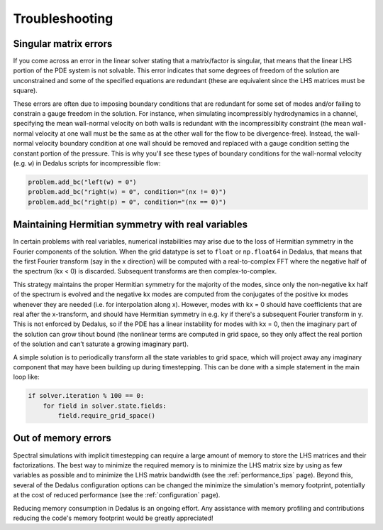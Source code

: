 Troubleshooting
***************

Singular matrix errors
======================

If you come across an error in the linear solver stating that a matrix/factor is singular, that means that the linear LHS portion of the PDE system is not solvable.
This error indicates that some degrees of freedom of the solution are unconstrained and some of the specified equations are redundant (these are equivalent since the LHS matrices must be square).

These errors are often due to imposing boundary conditions that are redundant for some set of modes and/or failing to constrain a gauge freedom in the solution.
For instance, when simulating incompressibly hydrodynamics in a channel, specifying the mean wall-normal velocity on both walls is redundant with the incompressiblity constraint (the mean wall-normal velocity at one wall must be the same as at the other wall for the flow to be divergence-free).
Instead, the wall-normal velocity boundary condition at one wall should be removed and replaced with a gauge condition setting the constant portion of the pressure.
This is why you'll see these types of boundary conditions for the wall-normal velocity (e.g. ``w``) in Dedalus scripts for incompressible flow:

.. code-block:: python

    problem.add_bc("left(w) = 0")
    problem.add_bc("right(w) = 0", condition="(nx != 0)")
    problem.add_bc("right(p) = 0", condition="(nx == 0)")

Maintaining Hermitian symmetry with real variables
==================================================

In certain problems with real variables, numerical instabilities may arise due to the loss of Hermitian symmetry in the Fourier components of the solution.
When the grid datatype is set to ``float`` or ``np.float64`` in Dedalus, that means that the first Fourier transform (say in the x direction) will be computed with a real-to-complex FFT where the negative half of the spectrum (kx < 0) is discarded.
Subsequent transforms are then complex-to-complex.

This strategy maintains the proper Hermitian symmetry for the majority of the modes, since only the non-negative kx half of the spectrum is evolved and the negative kx modes are computed from the conjugates of the positive kx modes whenever they are needed (i.e. for interpolation along x).
However, modes with kx = 0 should have coefficients that are real after the x-transform, and should have Hermitian symmetry in e.g. ky if there's a subsequent Fourier transform in y.
This is not enforced by Dedalus, so if the PDE has a linear instability for modes with kx = 0, then the imaginary part of the solution can grow tihout bound (the nonlinear terms are computed in grid space, so they only affect the real portion of the solution and can’t saturate a growing imaginary part).

A simple solution is to periodically transform all the state variables to grid space, which will project away any imaginary component that may have been building up during timestepping.
This can be done with a simple statement in the main loop like:

.. code-block:: python

    if solver.iteration % 100 == 0:
        for field in solver.state.fields:
            field.require_grid_space()

Out of memory errors
====================

Spectral simulations with implicit timestepping can require a large amount of memory to store the LHS matrices and their factorizations.
The best way to minimize the required memory is to minimize the LHS matrix size by using as few variables as possible and to minimize the LHS matrix bandwidth (see the :ref:`performance_tips` page).
Beyond this, several of the Dedalus configuration options can be changed the minimize the simulation's memory footprint, potentially at the cost of reduced performance (see the :ref:`configuration` page).

Reducing memory consumption in Dedalus is an ongoing effort.
Any assistance with memory profiling and contributions reducing the code's memory footprint would be greatly appreciated!

